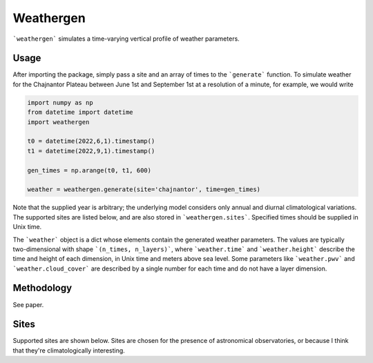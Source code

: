 Weathergen
==========

```weathergen``` simulates a time-varying vertical profile of weather parameters. 

Usage
-----
       
After importing the package, simply pass a site and an array of times to the ```generate``` function. To simulate weather for the Chajnantor Plateau between June 1st and September 1st at a resolution of a minute, for example, we would write 

.. code-block:: python

    import numpy as np
    from datetime import datetime
    import weathergen

    t0 = datetime(2022,6,1).timestamp()
    t1 = datetime(2022,9,1).timestamp()

    gen_times = np.arange(t0, t1, 600)

    weather = weathergen.generate(site='chajnantor', time=gen_times)

Note that the supplied year is arbitrary; the underlying model considers only annual and diurnal climatological variations. The supported sites are listed below, and are also stored in ```weathergen.sites```. Specified times should be supplied in Unix time.

The ```weather``` object is a dict whose elements contain the generated weather parameters. The values are typically two-dimensional with shape ```(n_times, n_layers)```, where ```weather.time``` and ```weather.height``` describe the time and height of each dimension, in Unix time and meters above sea level. Some parameters like ```weather.pwv``` and ```weather.cloud_cover``` are described by a single number for each time and do not have a layer dimension. 

Methodology
-----------

See paper. 

Sites
-----

Supported sites are shown below. Sites are chosen for the presence of astronomical observatories, or because I think that they're climatologically interesting.


